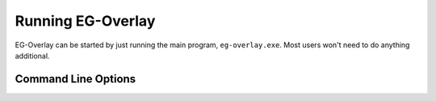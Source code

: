 .. EG-Overlay
.. Copyright (c) 2025 Taylor Talkington
.. SPDX-License-Identifier: MIT

Running EG-Overlay
==================

.. program:: eg-overlay

EG-Overlay can be started by just running the main program, ``eg-overlay.exe``.
Most users won't need to do anything additional.

Command Line Options
--------------------

.. option:: --target-win-class <window class name>

    Set the window class that is used to determine the target window. This is
    normally a GW2 window, but it can be set to something else for debugging
    purposes.

    .. versionhistory::
        :0.3.0: Added


